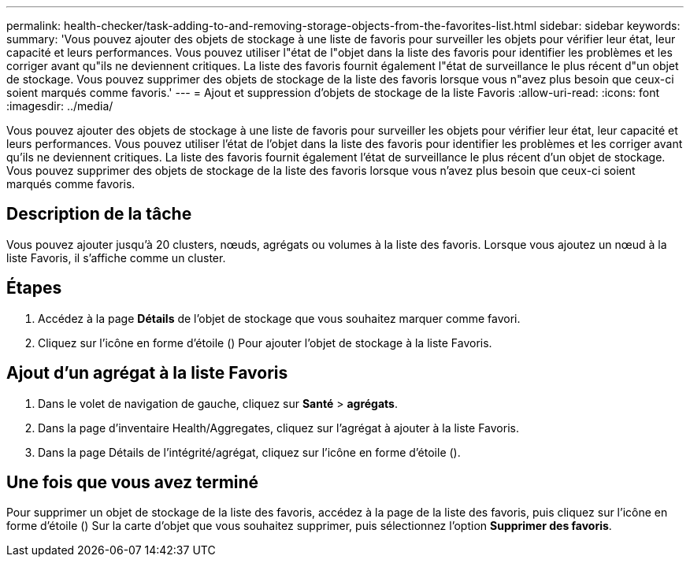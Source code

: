 ---
permalink: health-checker/task-adding-to-and-removing-storage-objects-from-the-favorites-list.html 
sidebar: sidebar 
keywords:  
summary: 'Vous pouvez ajouter des objets de stockage à une liste de favoris pour surveiller les objets pour vérifier leur état, leur capacité et leurs performances. Vous pouvez utiliser l"état de l"objet dans la liste des favoris pour identifier les problèmes et les corriger avant qu"ils ne deviennent critiques. La liste des favoris fournit également l"état de surveillance le plus récent d"un objet de stockage. Vous pouvez supprimer des objets de stockage de la liste des favoris lorsque vous n"avez plus besoin que ceux-ci soient marqués comme favoris.' 
---
= Ajout et suppression d'objets de stockage de la liste Favoris
:allow-uri-read: 
:icons: font
:imagesdir: ../media/


[role="lead"]
Vous pouvez ajouter des objets de stockage à une liste de favoris pour surveiller les objets pour vérifier leur état, leur capacité et leurs performances. Vous pouvez utiliser l'état de l'objet dans la liste des favoris pour identifier les problèmes et les corriger avant qu'ils ne deviennent critiques. La liste des favoris fournit également l'état de surveillance le plus récent d'un objet de stockage. Vous pouvez supprimer des objets de stockage de la liste des favoris lorsque vous n'avez plus besoin que ceux-ci soient marqués comme favoris.



== Description de la tâche

Vous pouvez ajouter jusqu'à 20 clusters, nœuds, agrégats ou volumes à la liste des favoris. Lorsque vous ajoutez un nœud à la liste Favoris, il s'affiche comme un cluster.



== Étapes

. Accédez à la page *Détails* de l'objet de stockage que vous souhaitez marquer comme favori.
. Cliquez sur l'icône en forme d'étoile (image:../media/favorite-icon.gif[""]) Pour ajouter l'objet de stockage à la liste Favoris.




== Ajout d'un agrégat à la liste Favoris

. Dans le volet de navigation de gauche, cliquez sur *Santé* > *agrégats*.
. Dans la page d'inventaire Health/Aggregates, cliquez sur l'agrégat à ajouter à la liste Favoris.
. Dans la page Détails de l'intégrité/agrégat, cliquez sur l'icône en forme d'étoile (image:../media/favorite-icon.gif[""]).




== Une fois que vous avez terminé

Pour supprimer un objet de stockage de la liste des favoris, accédez à la page de la liste des favoris, puis cliquez sur l'icône en forme d'étoile (image:../media/favorite-icon.gif[""]) Sur la carte d'objet que vous souhaitez supprimer, puis sélectionnez l'option *Supprimer des favoris*.
